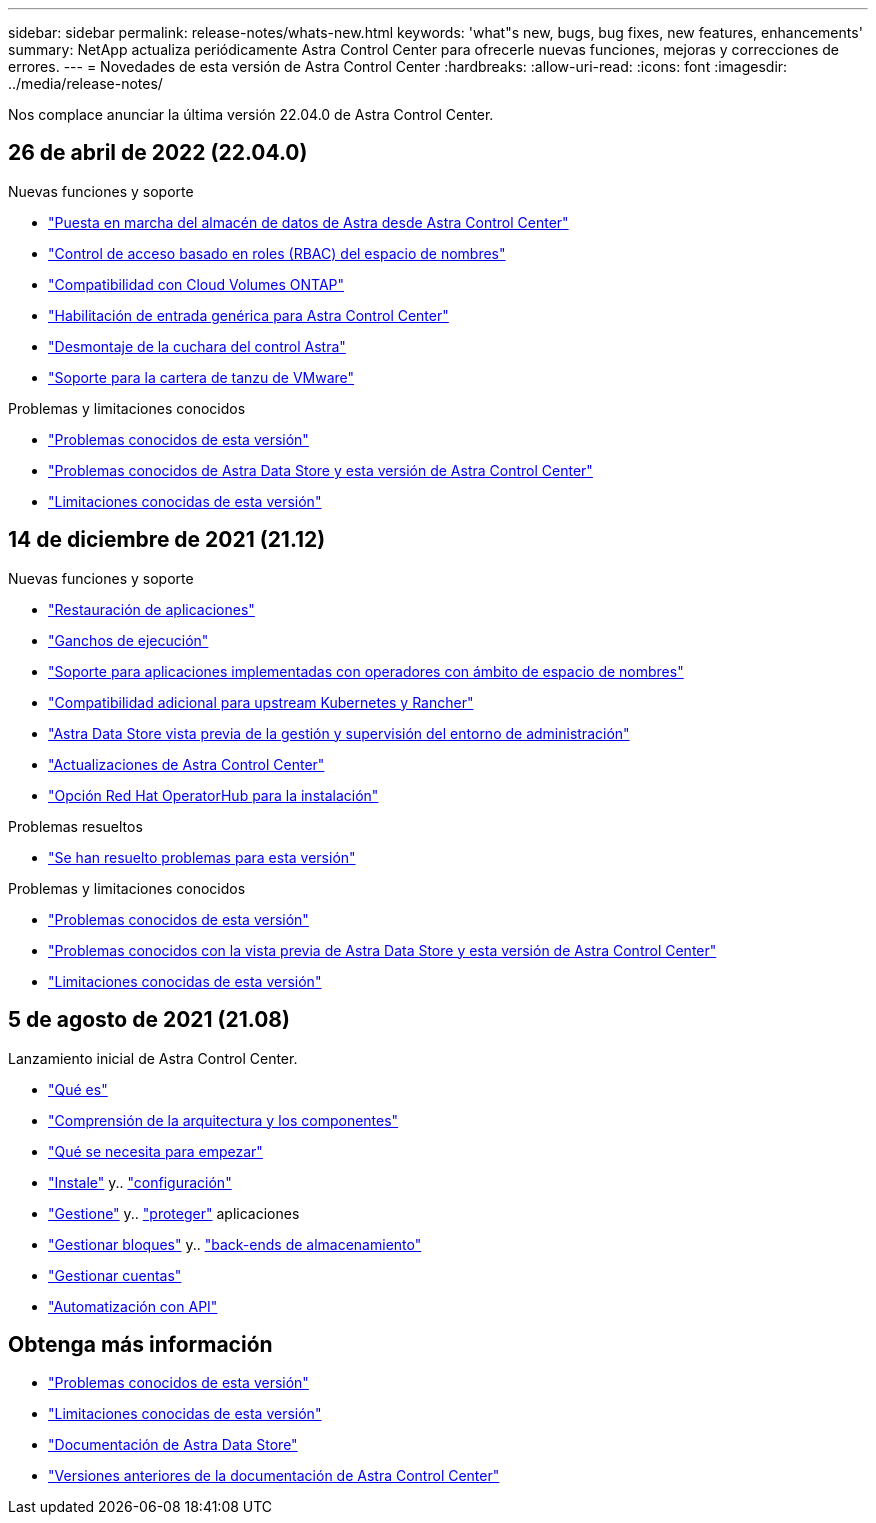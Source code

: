 ---
sidebar: sidebar 
permalink: release-notes/whats-new.html 
keywords: 'what"s new, bugs, bug fixes, new features, enhancements' 
summary: NetApp actualiza periódicamente Astra Control Center para ofrecerle nuevas funciones, mejoras y correcciones de errores. 
---
= Novedades de esta versión de Astra Control Center
:hardbreaks:
:allow-uri-read: 
:icons: font
:imagesdir: ../media/release-notes/


Nos complace anunciar la última versión 22.04.0 de Astra Control Center.



== 26 de abril de 2022 (22.04.0)

.Nuevas funciones y soporte
* link:../get-started/setup_overview.html#add-a-storage-backend["Puesta en marcha del almacén de datos de Astra desde Astra Control Center"]
* link:../concepts/user-roles-namespaces.html["Control de acceso basado en roles (RBAC) del espacio de nombres"]
* link:../get-started/install_acc-cvo.html["Compatibilidad con Cloud Volumes ONTAP"]
* link:../get-started/requirements.html#ingress-for-on-premises-kubernetes-clusters["Habilitación de entrada genérica para Astra Control Center"]
* link:../use/manage-buckets.html#remove-a-bucket["Desmontaje de la cuchara del control Astra"]
* link:../get-started/requirements.html#tanzu-kubernetes-grid-cluster-requirements["Soporte para la cartera de tanzu de VMware"]


.Problemas y limitaciones conocidos
* link:../release-notes/known-issues.html["Problemas conocidos de esta versión"]
* link:../release-notes/known-issues-ads.html["Problemas conocidos de Astra Data Store y esta versión de Astra Control Center"]
* link:../release-notes/known-limitations.html["Limitaciones conocidas de esta versión"]




== 14 de diciembre de 2021 (21.12)

.Nuevas funciones y soporte
* https://docs.netapp.com/us-en/astra-control-center-2112/use/restore-apps.html["Restauración de aplicaciones"^]
* https://docs.netapp.com/us-en/astra-control-center-2112/use/execution-hooks.html["Ganchos de ejecución"^]
* https://docs.netapp.com/us-en/astra-control-center-2112/get-started/requirements.html#supported-app-installation-methods["Soporte para aplicaciones implementadas con operadores con ámbito de espacio de nombres"^]
* https://docs.netapp.com/us-en/astra-control-center-2112/get-started/requirements.html["Compatibilidad adicional para upstream Kubernetes y Rancher"^]
* https://docs.netapp.com/us-en/astra-control-center-2112/get-started/setup_overview.html#add-a-storage-backend["Astra Data Store vista previa de la gestión y supervisión del entorno de administración"^]
* https://docs.netapp.com/us-en/astra-control-center-2112/use/upgrade-acc.html["Actualizaciones de Astra Control Center"^]
* https://docs.netapp.com/us-en/astra-control-center-2112/get-started/acc_operatorhub_install.html["Opción Red Hat OperatorHub para la instalación"^]


.Problemas resueltos
* https://docs.netapp.com/us-en/astra-control-center-2112/release-notes/resolved-issues.html["Se han resuelto problemas para esta versión"^]


.Problemas y limitaciones conocidos
* https://docs.netapp.com/us-en/astra-control-center-2112/release-notes/known-issues.html["Problemas conocidos de esta versión"^]
* https://docs.netapp.com/us-en/astra-control-center-2112/release-notes/known-issues-ads.html["Problemas conocidos con la vista previa de Astra Data Store y esta versión de Astra Control Center"^]
* https://docs.netapp.com/us-en/astra-control-center-2112/release-notes/known-limitations.html["Limitaciones conocidas de esta versión"^]




== 5 de agosto de 2021 (21.08)

Lanzamiento inicial de Astra Control Center.

* https://docs.netapp.com/us-en/astra-control-center-2108/concepts/intro.html["Qué es"^]
* https://docs.netapp.com/us-en/astra-control-center-2108/concepts/architecture.html["Comprensión de la arquitectura y los componentes"^]
* https://docs.netapp.com/us-en/astra-control-center-2108/get-started/requirements.html["Qué se necesita para empezar"^]
* https://docs.netapp.com/us-en/astra-control-center-2108/get-started/install_acc.html["Instale"^] y.. https://docs.netapp.com/us-en/astra-control-center-2108/get-started/setup_overview.html["configuración"^]
* https://docs.netapp.com/us-en/astra-control-center-2108/use/manage-apps.html["Gestione"^] y.. https://docs.netapp.com/us-en/astra-control-center-2108/use/protect-apps.html["proteger"^] aplicaciones
* https://docs.netapp.com/us-en/astra-control-center-2108/use/manage-buckets.html["Gestionar bloques"^] y.. https://docs.netapp.com/us-en/astra-control-center-2108/use/manage-backend.html["back-ends de almacenamiento"^]
* https://docs.netapp.com/us-en/astra-control-center-2108/use/manage-users.html["Gestionar cuentas"^]
* https://docs.netapp.com/us-en/astra-control-center-2108/rest-api/api-intro.html["Automatización con API"^]




== Obtenga más información

* link:../release-notes/known-issues.html["Problemas conocidos de esta versión"]
* link:../release-notes/known-limitations.html["Limitaciones conocidas de esta versión"]
* https://docs.netapp.com/us-en/astra-data-store/index.html["Documentación de Astra Data Store"]
* link:../acc-earlier-versions.html["Versiones anteriores de la documentación de Astra Control Center"]

